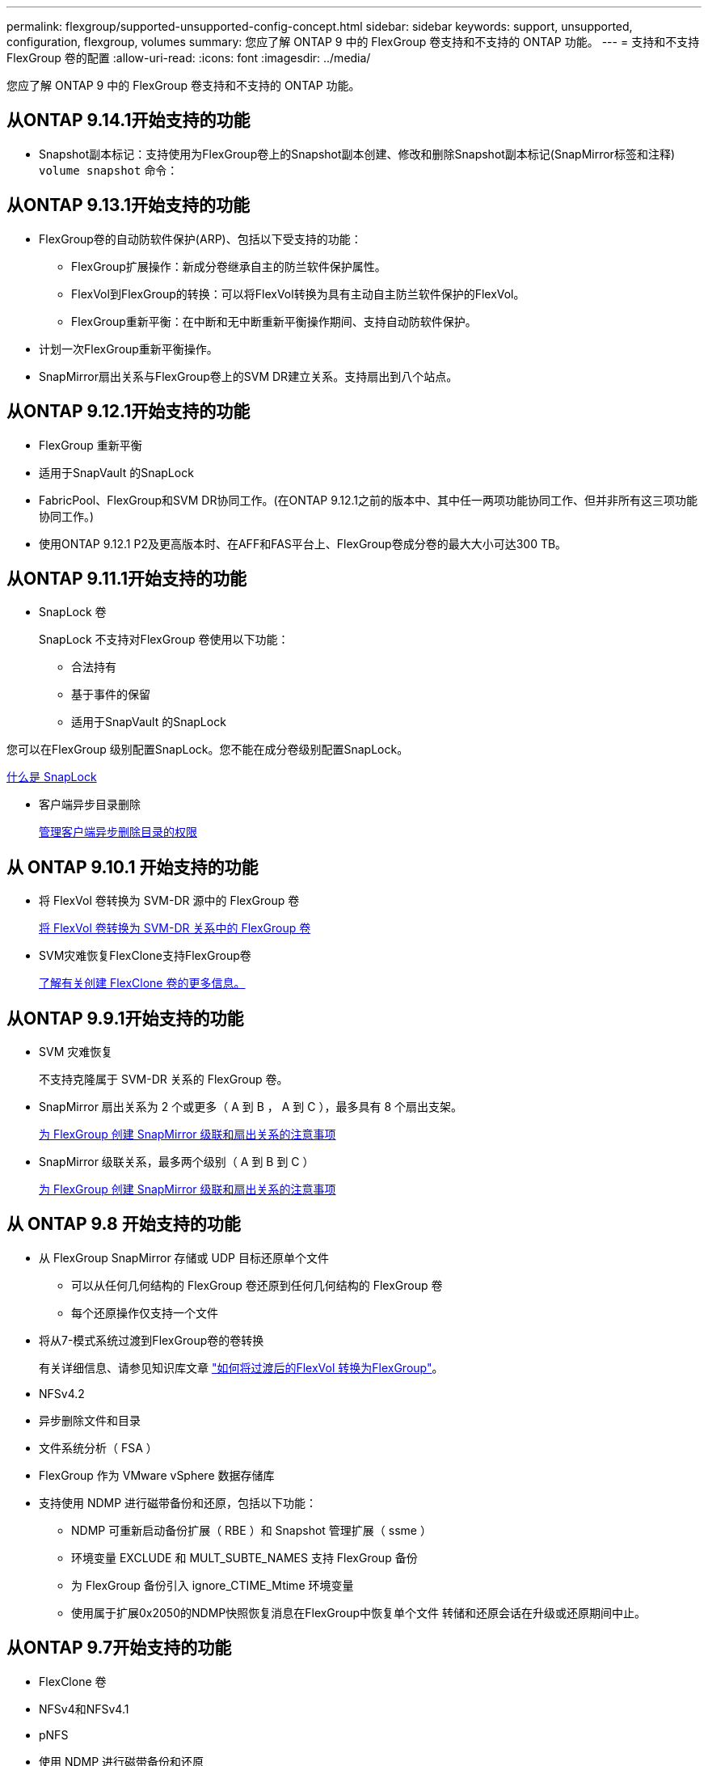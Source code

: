 ---
permalink: flexgroup/supported-unsupported-config-concept.html 
sidebar: sidebar 
keywords: support, unsupported, configuration, flexgroup, volumes 
summary: 您应了解 ONTAP 9 中的 FlexGroup 卷支持和不支持的 ONTAP 功能。 
---
= 支持和不支持 FlexGroup 卷的配置
:allow-uri-read: 
:icons: font
:imagesdir: ../media/


[role="lead"]
您应了解 ONTAP 9 中的 FlexGroup 卷支持和不支持的 ONTAP 功能。



== 从ONTAP 9.14.1开始支持的功能

* Snapshot副本标记：支持使用为FlexGroup卷上的Snapshot副本创建、修改和删除Snapshot副本标记(SnapMirror标签和注释) `volume snapshot` 命令：




== 从ONTAP 9.13.1开始支持的功能

* FlexGroup卷的自动防软件保护(ARP)、包括以下受支持的功能：
+
** FlexGroup扩展操作：新成分卷继承自主的防兰软件保护属性。
** FlexVol到FlexGroup的转换：可以将FlexVol转换为具有主动自主防兰软件保护的FlexVol。
** FlexGroup重新平衡：在中断和无中断重新平衡操作期间、支持自动防软件保护。


* 计划一次FlexGroup重新平衡操作。
* SnapMirror扇出关系与FlexGroup卷上的SVM DR建立关系。支持扇出到八个站点。




== 从ONTAP 9.12.1开始支持的功能

* FlexGroup 重新平衡
* 适用于SnapVault 的SnapLock
* FabricPool、FlexGroup和SVM DR协同工作。(在ONTAP 9.12.1之前的版本中、其中任一两项功能协同工作、但并非所有这三项功能协同工作。)
* 使用ONTAP 9.12.1 P2及更高版本时、在AFF和FAS平台上、FlexGroup卷成分卷的最大大小可达300 TB。




== 从ONTAP 9.11.1开始支持的功能

* SnapLock 卷
+
SnapLock 不支持对FlexGroup 卷使用以下功能：

+
** 合法持有
** 基于事件的保留
** 适用于SnapVault 的SnapLock




您可以在FlexGroup 级别配置SnapLock。您不能在成分卷级别配置SnapLock。

xref:../snaplock/snaplock-concept.adoc[什么是 SnapLock]

* 客户端异步目录删除
+
xref:manage-client-async-dir-delete-task.adoc[管理客户端异步删除目录的权限]





== 从 ONTAP 9.10.1 开始支持的功能

* 将 FlexVol 卷转换为 SVM-DR 源中的 FlexGroup 卷
+
xref:convert-flexvol-svm-dr-relationship-task.adoc[将 FlexVol 卷转换为 SVM-DR 关系中的 FlexGroup 卷]

* SVM灾难恢复FlexClone支持FlexGroup卷
+
xref:../volumes/create-flexclone-task.adoc[了解有关创建 FlexClone 卷的更多信息。]





== 从ONTAP 9.9.1开始支持的功能

* SVM 灾难恢复
+
不支持克隆属于 SVM-DR 关系的 FlexGroup 卷。

* SnapMirror 扇出关系为 2 个或更多（ A 到 B ， A 到 C ），最多具有 8 个扇出支架。
+
xref:create-snapmirror-cascade-fanout-reference.adoc[为 FlexGroup 创建 SnapMirror 级联和扇出关系的注意事项]

* SnapMirror 级联关系，最多两个级别（ A 到 B 到 C ）
+
xref:create-snapmirror-cascade-fanout-reference.adoc[为 FlexGroup 创建 SnapMirror 级联和扇出关系的注意事项]





== 从 ONTAP 9.8 开始支持的功能

* 从 FlexGroup SnapMirror 存储或 UDP 目标还原单个文件
+
** 可以从任何几何结构的 FlexGroup 卷还原到任何几何结构的 FlexGroup 卷
** 每个还原操作仅支持一个文件


* 将从7-模式系统过渡到FlexGroup卷的卷转换
+
有关详细信息、请参见知识库文章 link:https://kb.netapp.com/Advice_and_Troubleshooting/Data_Storage_Software/ONTAP_OS/How_To_Convert_a_Transitioned_FlexVol_to_FlexGroup["如何将过渡后的FlexVol 转换为FlexGroup"]。

* NFSv4.2
* 异步删除文件和目录
* 文件系统分析（ FSA ）
* FlexGroup 作为 VMware vSphere 数据存储库
* 支持使用 NDMP 进行磁带备份和还原，包括以下功能：
+
** NDMP 可重新启动备份扩展（ RBE ）和 Snapshot 管理扩展（ ssme ）
** 环境变量 EXCLUDE 和 MULT_SUBTE_NAMES 支持 FlexGroup 备份
** 为 FlexGroup 备份引入 ignore_CTIME_Mtime 环境变量
** 使用属于扩展0x2050的NDMP快照恢复消息在FlexGroup中恢复单个文件
转储和还原会话在升级或还原期间中止。






== 从ONTAP 9.7开始支持的功能

* FlexClone 卷
* NFSv4和NFSv4.1
* pNFS
* 使用 NDMP 进行磁带备份和还原
+
要在 FlexGroup 卷上支持 NDMP ，您必须了解以下几点：

+
** 扩展类 0x2050 中的 NDMP_SNAP_RECOVER 消息只能用于恢复整个 FlexGroup 卷。
+
无法恢复 FlexGroup 卷中的单个文件。

** FlexGroup 卷不支持 NDMP 可重新启动备份扩展（ RBE ）。
** FlexGroup 卷不支持环境变量 EXCLUDE 和 MULT_SUBTE_NAMES 。
** 。 `ndmpcopy` 命令可用于在FlexVol和FlexGroup卷之间传输数据。
+
如果从 Data ONTAP 9.7 还原到早期版本，则不会保留先前传输的增量传输信息，因此，还原后必须执行基线复制。



* 适用于阵列集成的 VMware vStorage API （ VAAI ）
* 将 FlexVol 卷转换为 FlexGroup 卷
* FlexGroup 卷作为 FlexCache 原始卷




== 从ONTAP 9.6开始支持的功能

* 持续可用的 SMB 共享
* MetroCluster 配置
* 重命名FlexGroup卷 (`volume rename` 命令)
* 缩减或减小FlexGroup卷的大小 (`volume size` 命令)
* 弹性规模估算
* NetApp 聚合加密（ NAE ）
* Cloud Volumes ONTAP




== 从ONTAP 9.5开始支持的功能

* ODX 副本卸载
* 存储级别访问防护
* SMB 共享更改通知的增强功能
+
系统会针对父目录的更改发送更改通知 `changenotify` 属性已设置、并可更改该父目录中的所有子目录。

* FabricPool
* 配额强制实施
* qtree 统计信息
* FlexGroup 卷中文件的自适应 QoS
* FlexCache （仅缓存； ONTAP 作为 FlexGroup 9.7 中支持的原始服务器）




== 从ONTAP 9.4开始支持的功能

* fpolicy
* 文件审核
* FlexGroup 卷的吞吐量下限（ QoS 最小值）和自适应 QoS
* FlexGroup 卷中文件的吞吐量上限（ QoS 最大值）和吞吐量下限（ QoS 最小值）
+
您可以使用 `volume file modify` 命令以管理与文件关联的QoS策略组。

* 已放宽 SnapMirror 限制
* SMB 3.x 多通道




== 从ONTAP 9.3开始支持的功能

* 防病毒配置
* SMB 共享的更改通知
+
只有在对父目录进行更改时、才会发送通知 `changenotify` 属性已设置。对于父目录中的子目录更改，不会发送更改通知。

* qtree
* 吞吐量上限（ QoS 最大值）
* 展开 SnapMirror 关系中的源 FlexGroup 卷和目标 FlexGroup 卷
* SnapVault 备份和还原
* 统一的数据保护关系
* 自动增长选项和自动缩减选项
* 载入时会考虑索引节点数




== 从 ONTAP 9.2 开始支持的功能

* 卷加密
* 聚合实时重复数据删除（跨卷重复数据删除）
* NetApp 卷加密（ NVE ）




== 从ONTAP 9.1开始支持的功能

FlexGroup 卷是在 ONTAP 9.1 中推出的，支持多种 ONTAP 功能。

* SnapMirror 技术
* Snapshot 副本
* Digital Advisor
* 实时自适应数据压缩
* 实时重复数据删除
* 实时数据缩减
* AFF
* 配额报告
* NetApp Snapshot 技术
* SnapRestore 软件（ FlexGroup 级别）
* 混合聚合
* 成分卷或成员卷移动
* 后处理重复数据删除
* NetApp RAID-TEC 技术
* 每个聚合的一致点
* 与同一 SVM 中的 FlexVol 卷共享 FlexGroup




== ONTAP 9 中不支持的配置

|===


| 不支持的协议 | 不支持的数据保护功能 | 其他不受支持的 ONTAP 功能 


 a| 
* pNFS （ ONTAP 9.0 到 9.6 ）
* SMB 1.0
* SMB 透明故障转移（ ONTAP 9.0 到 9.5 ）
* SAN

 a| 
* SnapLock 卷(ONTAP 9.10.1及更早版本)
* SMTape
* SnapMirror同步
* 包含FabricPools的FlexGroup卷的SVM DR (ONTAP 9.11.1及更早版本)

 a| 
* 远程卷影复制服务（ VSS ）
* SVM 数据移动性


|===
.相关信息
https://docs.netapp.com/ontap-9/index.jsp["ONTAP 9 文档中心"]
